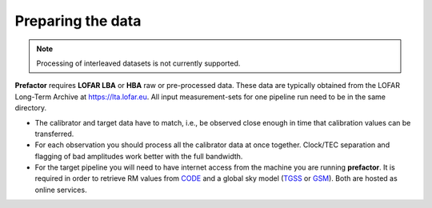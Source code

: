 .. _data_preparation:

Preparing the data
------------------

.. note::

    Processing of interleaved datasets is not currently supported.

**Prefactor** requires **LOFAR LBA** or **HBA** raw or pre-processed data. These data are
typically obtained from the LOFAR Long-Term Archive at https://lta.lofar.eu. All
input measurement-sets for one pipeline run need to be in the same directory.

- The calibrator and target data have to match, i.e., be observed close enough
  in time that calibration values can be transferred.

- For each observation you should process all the calibrator data at once
  together. Clock/TEC separation and flagging of bad amplitudes work better with
  the full bandwidth.

- For the target pipeline you will need to have internet access from the machine you are running **prefactor**.
  It is required in order to retrieve RM values from `CODE`_ and a global sky model (`TGSS`_ or `GSM`_). Both are hosted as online services.
  
  
.. _CODE: ftp://ftp.aiub.unibe.ch/CODE/
.. _TGSS: http://tgssadr.strw.leidenuniv.nl/doku.php
.. _GSM:  http://172.104.228.177/